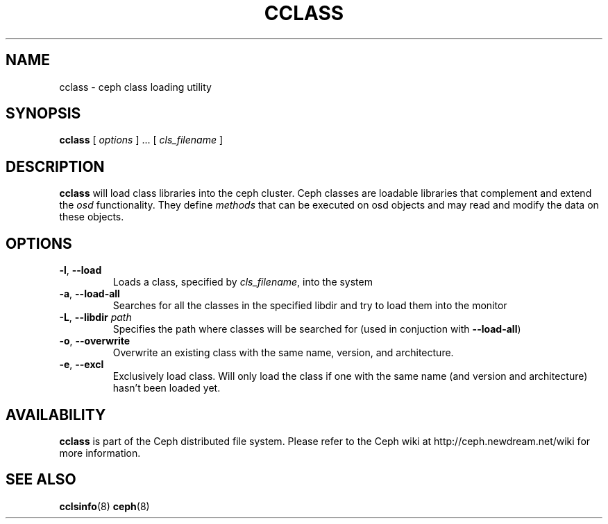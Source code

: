 .TH CCLASS 8
.SH NAME
cclass \- ceph class loading utility
.SH SYNOPSIS
.B cclass
[ \fIoptions\fR ] ... [ \fIcls_filename\fR ] 
.SH DESCRIPTION
.B cclass
will load class libraries into the ceph cluster. Ceph classes are loadable libraries that complement
and extend the \fIosd\fR functionality. They define \fImethods\fR that can be executed on osd objects and
may read and modify the data on these objects.
.SH OPTIONS
.TP
\fB\-l\fP, \fB\-\-load\fP
Loads a class, specified by \fIcls_filename\fR, into the system
.TP
\fB\-a\fP, \fB\-\-load-all\fP
Searches for all the classes in the specified libdir and try to load them into the monitor
.TP
\fB\-L\fP, \fB\-\-libdir \fIpath\fP
Specifies the path where classes will be searched for (used in conjuction with \fB\-\-load-all\fP)
.TP
\fB\-o\fP, \fB\-\-overwrite\fP
Overwrite an existing class with the same name, version, and architecture.
.TP
\fB\-e\fP, \fB\-\-excl\fP
Exclusively load class. Will only load the class if one with the same name (and version and architecture) hasn't been loaded yet.
.SH AVAILABILITY
.B cclass
is part of the Ceph distributed file system.  Please refer to the Ceph wiki at
http://ceph.newdream.net/wiki for more information.
.SH SEE ALSO
.BR cclsinfo (8)
.BR ceph (8)
